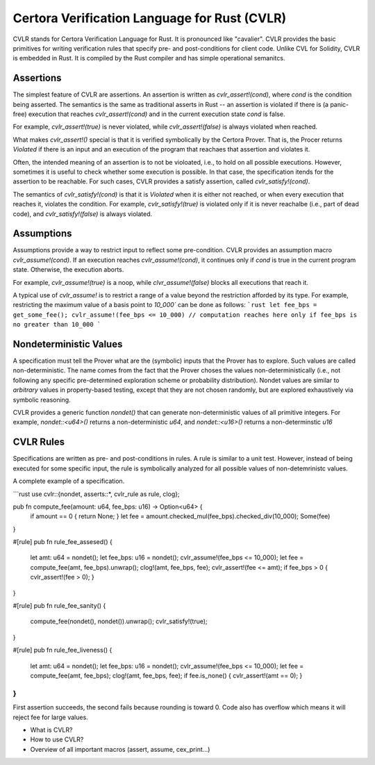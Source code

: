 Certora Verification Language for Rust (CVLR)
=============================================

CVLR stands for Certora Verification Language for Rust. It is pronounced like "cavalier". 
CVLR provides the basic primitives for writing verification rules that specify
pre- and post-conditions for client code. Unlike CVL for Solidity, CVLR is
embedded in Rust. It is compiled by the Rust compiler and has simple operational
semanitcs.

Assertions
----------

The simplest feature of CVLR are assertions. An assertion is written as
`cvlr_assert!(cond)`, where `cond` is the condition being asserted.
The semantics is the same as traditional asserts in Rust -- an assertion is
violated if there is (a panic-free) execution that reaches `cvlr_assert!(cond)`
and in the current execution state `cond` is false.

For example, `cvlr_assert!(true)` is never violated, while `cvlr_assert!(false)`
is always violated when reached.

What makes `cvlr_assert!()` special is that it is verified symbolically by the
Certora Prover. That is, the Procer returns `Violated` if there is an input and
an execution of the program that reachaes that assertion and violates it.

Often, the intended meaning of an assertion is to not be violoated, i.e., to
hold on all possible executions. However, sometimes it is useful to check
whether some execution is possible. In that case, the specification itends for
the assertion to be reachable. For such cases, CVLR provides a satisfy
assertion, called `cvlr_satisfy!(cond)`. 

The semantics of `cvlr_satisfy!(cond)` is that it is `Violated` when it is
either not reached, or when every execution that reaches it, violates the
condition. For example, `cvlr_satisfy!(true)` is violated only if it is never
reachalbe (i.e., part of dead code), and `cvlr_satisfy!(false)` is always
violated.

Assumptions
-----------

Assumptions provide a way to restrict input to reflect some pre-condition. CVLR
provides an assumption macro `cvlr_assume!(cond)`. If an execution reaches
`cvlr_assume!(cond)`, it continues only if `cond` is true in the current program
state. Otherwise, the execution aborts.

For example, `cvlr_assume!(true)` is a noop, while `clvr_assume!(false)` blocks
all executions that reach it.

A typical use of `cvlr_assume!` is to restrict a range of a value beyond the
restriction afforded by its type. For example, restricting the maximum value of
a basis point to `10_000`` can be done as follows:
```rust
let fee_bps = get_some_fee();
cvlr_assume!(fee_bps <= 10_000)
// computation reaches here only if fee_bps is no greater than 10_000 
```

Nondeterministic Values
-----------------------

A specification must tell the Prover what are the (symbolic) inputs that the
Prover has to explore. Such values are called non-deterministic. The name comes
from the fact that the Prover choses the values non-deterministically (i.e., not
following any specific pre-determined exploration scheme or probability
distribution). Nondet values are similar to *arbitrary* values in property-based
testing, except that they are not chosen randomly, but are explored
exhaustively via symbolic reasoning.

CVLR provides a generic function `nondet()` that can generate non-deterministic
values of all primitive integers. For example, `nondet::<u64>()` returns a
non-deterministic `u64`, and `nondet::<u16>()` returns a non-determinstic `u16`

CVLR Rules
----------

Specifications are written as pre- and post-conditions in rules. A rule is
similar to a unit test. However, instead of being executed for some specific
input, the rule is symbolically analyzed for all possible values of
non-detemrinistc values.

A complete example of a specification.

```rust
use cvlr::{nondet, asserts::*, cvlr_rule as rule, clog};

pub fn compute_fee(amount: u64, fee_bps: u16) -> Option<u64> {
    if amount == 0 { return None; }
    let fee = amount.checked_mul(fee_bps).checked_div(10_000);
    Some(fee)
}

#[rule]
pub fn rule_fee_assesed() {
    let amt: u64 = nondet();
    let fee_bps: u16 = nondet();
    cvlr_assume!(fee_bps <= 10_000);
    let fee = compute_fee(amt, fee_bps).unwrap();
    clog!(amt, fee_bps, fee);
    cvlr_assert!(fee <= amt);
    if fee_bps > 0 { cvlr_assert!(fee > 0); }
}

#[rule]
pub fn rule_fee_sanity() {
   compute_fee(nondet(), nondet()).unwrap();
   cvlr_satisfy!(true); 
}

#[rule]
pub fn rule_fee_liveness() {
    let amt: u64 = nondet();
    let fee_bps: u16 = nondet();
    cvlr_assume!(fee_bps <= 10_000);
    let fee = compute_fee(amt, fee_bps);
    clog!(amt, fee_bps, fee);
    if fee.is_none() { cvlr_assert!(amt == 0); }
}
```

First assertion succeeds, the second fails because rounding is toward 0. 
Code also has overflow which means it will reject fee for large values.

* What is CVLR?
* How to use CVLR?
* Overview of all important macros (assert, assume, cex_print...)